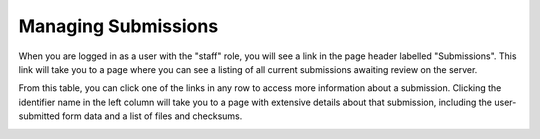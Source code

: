 ====================
Managing Submissions
====================

When you are logged in as a user with the "staff" role, you will see a link in 
the page header labelled "Submissions". This link will take you to a page 
where you can see a listing of all current submissions awaiting review on the 
server.

.. image:: images/submissions.png

From this table, you can click one of the links in any row to access more 
information about a submission. Clicking the identifier name in the left 
column will take you to a page with extensive details about that submission, 
including the user-submitted form data and a list of files and checksums.

.. image:: images/submission_detail.png